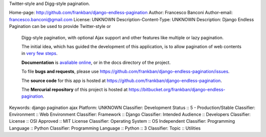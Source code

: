 Twitter-style and Digg-style pagination.

Home-page: http://github.com/frankban/django-endless-pagination
Author: Francesco Banconi
Author-email: francesco.banconi@gmail.com
License: UNKNOWN
Description-Content-Type: UNKNOWN
Description: Django Endless Pagination can be used to provide Twitter-style or
        Digg-style pagination, with optional Ajax support and other features
        like multiple or lazy pagination.
        
        The initial idea, which has guided the development of this application,
        is to allow pagination of web contents in `very few steps
        <http://django-endless-pagination.readthedocs.org/en/latest/start.html>`_.
        
        **Documentation** is `avaliable online
        <http://django-endless-pagination.readthedocs.org/>`_, or in the docs
        directory of the project.
        
        To file **bugs and requests**, please use
        https://github.com/frankban/django-endless-pagination/issues.
        
        The **source code** for this app is hosted at
        https://github.com/frankban/django-endless-pagination.
        
        The **Mercurial repository** of this project is hosted at
        https://bitbucket.org/frankban/django-endless-pagination.
        
Keywords: django pagination ajax
Platform: UNKNOWN
Classifier: Development Status :: 5 - Production/Stable
Classifier: Environment :: Web Environment
Classifier: Framework :: Django
Classifier: Intended Audience :: Developers
Classifier: License :: OSI Approved :: MIT License
Classifier: Operating System :: OS Independent
Classifier: Programming Language :: Python
Classifier: Programming Language :: Python :: 3
Classifier: Topic :: Utilities
